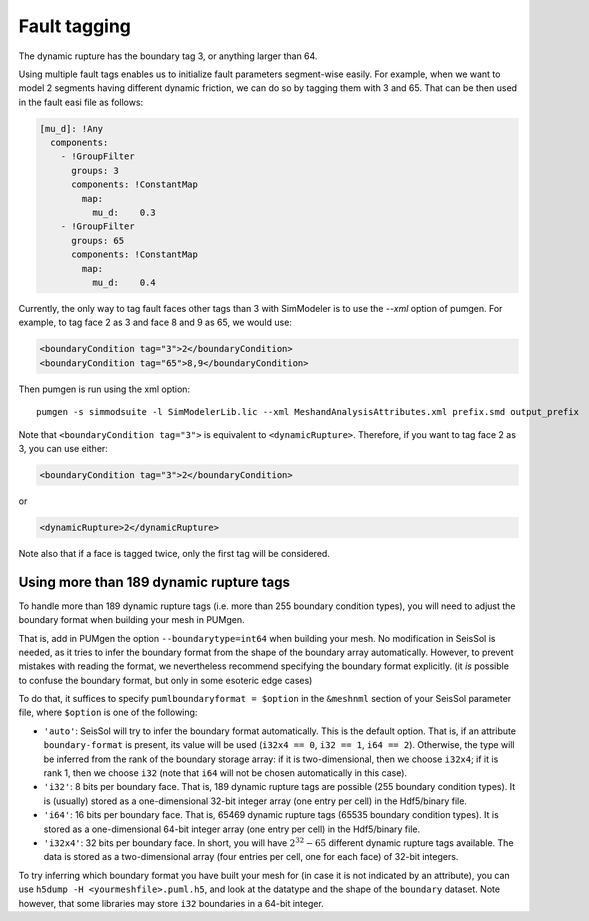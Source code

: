 ..
  SPDX-FileCopyrightText: 2018-2024 SeisSol Group

  SPDX-License-Identifier: BSD-3-Clause
  SPDX-LicenseComments: Full text under /LICENSE and /LICENSES/

  SPDX-FileContributor: Author lists in /AUTHORS and /CITATION.cff

Fault tagging
=============

The dynamic rupture has the boundary tag 3, or anything larger than 64.

Using multiple fault tags enables us to initialize fault parameters segment-wise
easily. For example, when we want to model 2 segments having different dynamic friction,
we can do so by tagging them with 3 and 65. That can be then used in the fault easi file as follows:

.. code-block:: yaml

   [mu_d]: !Any
     components:
       - !GroupFilter
         groups: 3
         components: !ConstantMap
           map:
             mu_d:    0.3
       - !GroupFilter
         groups: 65
         components: !ConstantMap
           map:
             mu_d:    0.4

Currently, the only way to tag fault faces other tags than 3 with SimModeler is to use the `--xml` option of pumgen.
For example, to tag face 2 as 3 and face 8 and 9 as 65, we would
use:

.. code-block:: xml

   <boundaryCondition tag="3">2</boundaryCondition>
   <boundaryCondition tag="65">8,9</boundaryCondition>

Then pumgen is run using the xml option:

::

   pumgen -s simmodsuite -l SimModelerLib.lic --xml MeshandAnalysisAttributes.xml prefix.smd output_prefix

Note that ``<boundaryCondition tag="3">`` is equivalent to ``<dynamicRupture>``. Therefore, if you want to tag face 2 as 3, you can use either:

.. code-block:: xml

   <boundaryCondition tag="3">2</boundaryCondition>

or

.. code-block:: xml

   <dynamicRupture>2</dynamicRupture>

Note also that if a face is tagged twice, only the first tag will be considered.


Using more than 189 dynamic rupture tags
----------------------------------------

To handle more than 189 dynamic rupture tags (i.e. more than 255 boundary condition types), you will need to adjust the boundary format when building your mesh in PUMgen.

That is, add in PUMgen the option ``--boundarytype=int64`` when building your mesh.
No modification in SeisSol is needed, as it tries to infer the boundary format from the shape of the boundary array automatically.
However, to prevent mistakes with reading the format, we nevertheless recommend specifying the boundary format explicitly. (it *is* possible to confuse the boundary format, but only in some esoteric edge cases)

To do that, it suffices to specify ``pumlboundaryformat = $option`` in the ``&meshnml`` section of your SeisSol parameter file, where ``$option`` is one of the following:

- ``'auto'``: SeisSol will try to infer the boundary format automatically. This is the default option. That is, if an attribute ``boundary-format`` is present, its value will be used (``i32x4 == 0``, ``i32 == 1``, ``i64 == 2``). Otherwise, the type will be inferred from the rank of the boundary storage array: if it is two-dimensional, then we choose ``i32x4``; if it is rank 1, then we choose ``i32`` (note that ``i64`` will not be chosen automatically in this case).
- ``'i32'``: 8 bits per boundary face. That is, 189 dynamic rupture tags are possible (255 boundary condition types). It is (usually) stored as a one-dimensional 32-bit integer array (one entry per cell) in the Hdf5/binary file.
- ``'i64'``: 16 bits per boundary face. That is, 65469 dynamic rupture tags (65535 boundary condition types). It is stored as a one-dimensional 64-bit integer array (one entry per cell) in the Hdf5/binary file.
- ``'i32x4'``: 32 bits per boundary face. In short, you will have :math:`2^{32} - 65` different dynamic rupture tags available. The data is stored as a two-dimensional array (four entries per cell, one for each face) of 32-bit integers.

To try inferring which boundary format you have built your mesh for (in case it is not indicated by an attribute), you can use ``h5dump -H <yourmeshfile>.puml.h5``,
and look at the datatype and the shape of the ``boundary`` dataset. Note however, that some libraries may store ``i32`` boundaries in a 64-bit integer.
